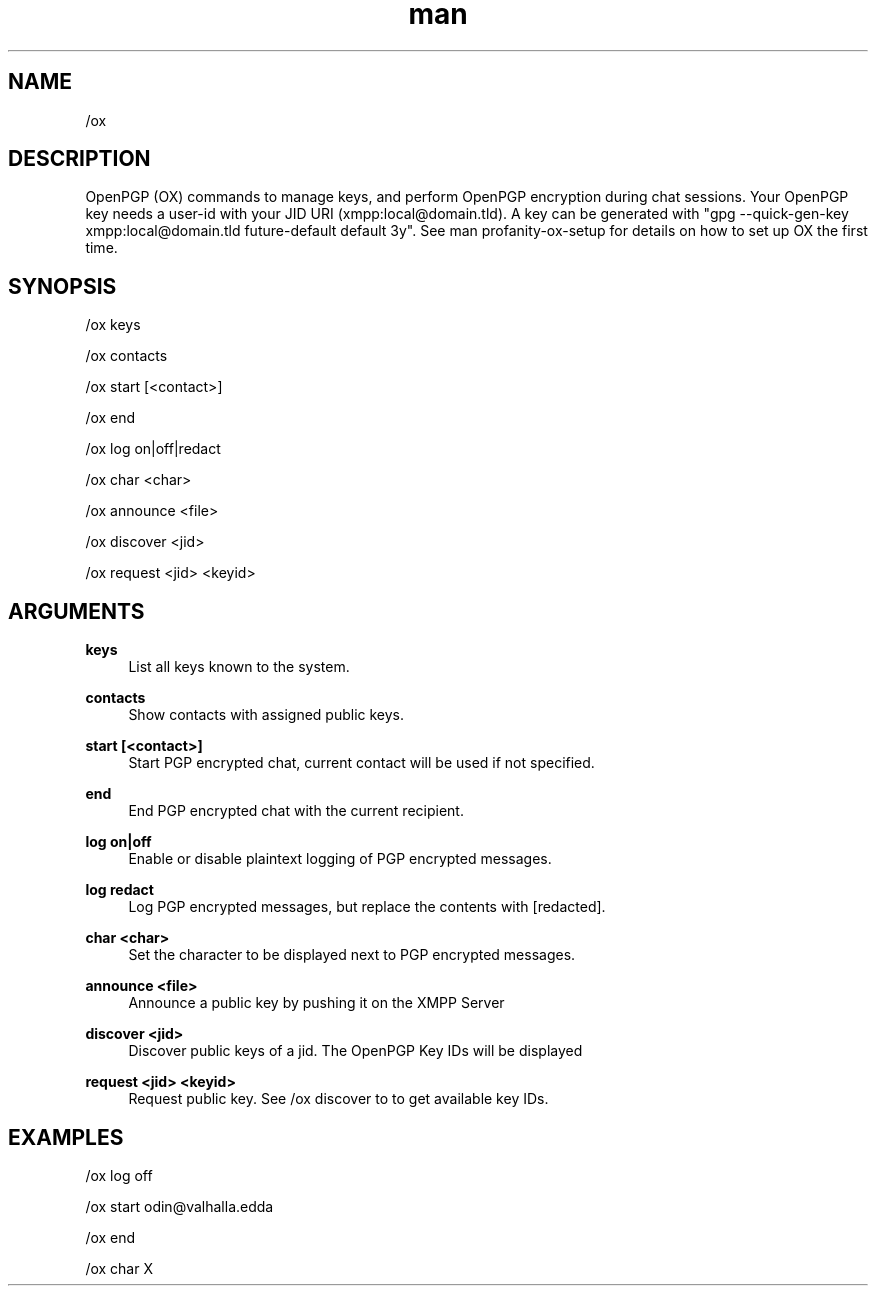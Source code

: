 .TH man 1 "2022-10-12" "0.13.0" "Profanity XMPP client"

.SH NAME
/ox

.SH DESCRIPTION
OpenPGP (OX) commands to manage keys, and perform OpenPGP encryption during chat sessions. Your OpenPGP key needs a user-id with your JID URI (xmpp:local@domain.tld). A key can be generated with "gpg --quick-gen-key xmpp:local@domain.tld future-default default 3y". See man profanity-ox-setup for details on how to set up OX the first time.

.SH SYNOPSIS
/ox keys

.LP
/ox contacts

.LP
/ox start [<contact>]

.LP
/ox end

.LP
/ox log on|off|redact

.LP
/ox char <char>

.LP
/ox announce <file>

.LP
/ox discover <jid>

.LP
/ox request <jid> <keyid>

.LP

.SH ARGUMENTS
.PP
\fBkeys\fR
.RS 4
List all keys known to the system.
.RE
.PP
\fBcontacts\fR
.RS 4
Show contacts with assigned public keys.
.RE
.PP
\fBstart [<contact>]\fR
.RS 4
Start PGP encrypted chat, current contact will be used if not specified.
.RE
.PP
\fBend\fR
.RS 4
End PGP encrypted chat with the current recipient.
.RE
.PP
\fBlog on|off\fR
.RS 4
Enable or disable plaintext logging of PGP encrypted messages.
.RE
.PP
\fBlog redact\fR
.RS 4
Log PGP encrypted messages, but replace the contents with [redacted].
.RE
.PP
\fBchar <char>\fR
.RS 4
Set the character to be displayed next to PGP encrypted messages.
.RE
.PP
\fBannounce <file>\fR
.RS 4
Announce a public key by pushing it on the XMPP Server
.RE
.PP
\fBdiscover <jid>\fR
.RS 4
Discover public keys of a jid. The OpenPGP Key IDs will be displayed
.RE
.PP
\fBrequest <jid> <keyid>\fR
.RS 4
Request public key. See /ox discover to to get available key IDs.
.RE

.SH EXAMPLES
/ox log off

.LP
/ox start odin@valhalla.edda

.LP
/ox end

.LP
/ox char X

.LP
